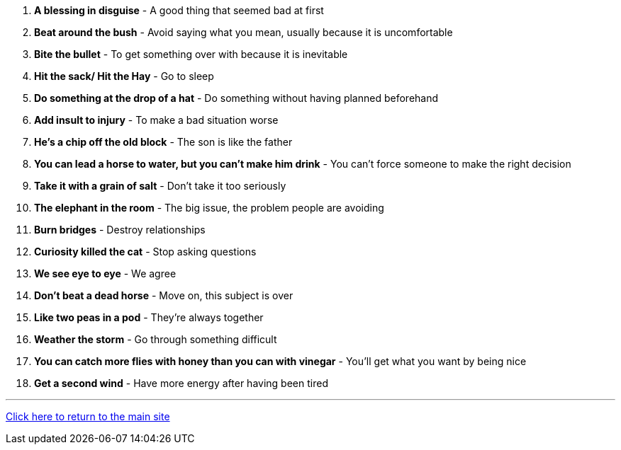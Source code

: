 1. *A blessing in disguise* - A good thing that seemed bad at first

2. *Beat around the bush* - Avoid saying what you mean, usually because it is uncomfortable

3. *Bite the bullet* - To get something over with because it is inevitable

4. *Hit the sack/ Hit the Hay* - Go to sleep

5. *Do something at the drop of a hat* - Do something without having planned beforehand

6. *Add insult to injury* - To make a bad situation worse

7. *He's a chip off the old block* - The son is like the father

8. *You can lead a horse to water, but you can't make him drink* - You can't force someone to make the right decision

9. *Take it with a grain of salt* - Don’t take it too seriously

10. *The elephant in the room* - The big issue, the problem people are avoiding

11. *Burn bridges* - Destroy relationships

12. *Curiosity killed the cat* - Stop asking questions

13. *We see eye to eye* - We agree

14. *Don't beat a dead horse* - Move on, this subject is over

15. *Like two peas in a pod* - They're always together

16. *Weather the storm* - Go through something difficult

17. *You can catch more flies with honey than you can with vinegar* - You'll get what you want by being nice

18. *Get a second wind* - Have more energy after having been tired


'''

link:../../../index.html[Click here to return to the main site]
